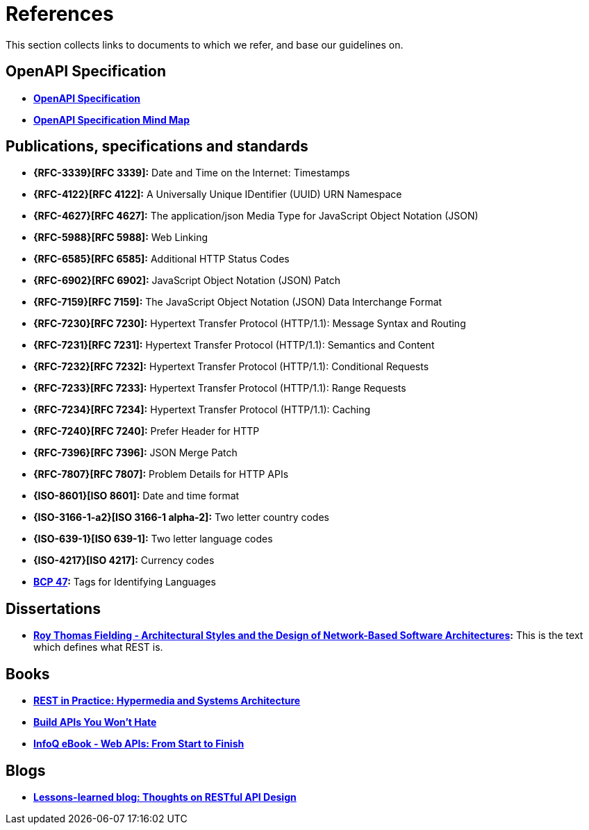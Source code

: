 [[appendix-references]]
[appendix]
= References

This section collects links to documents to which we refer, and base our guidelines on.


[[openapi-specification]]
== OpenAPI Specification

* *https://github.com/OAI/OpenAPI-Specification/[OpenAPI Specification]*
* *https://openapi-map.apihandyman.io/[OpenAPI Specification Mind Map]*


[[publications-specifications-and-standards]]
== Publications, specifications and standards

* *{RFC-3339}[RFC 3339]:* Date and Time on the Internet: Timestamps
* *{RFC-4122}[RFC 4122]:* A Universally Unique IDentifier (UUID) URN Namespace
* *{RFC-4627}[RFC 4627]:* The application/json Media Type for JavaScript Object Notation (JSON)
* *{RFC-5988}[RFC 5988]:* Web Linking
* *{RFC-6585}[RFC 6585]:* Additional HTTP Status Codes
* *{RFC-6902}[RFC 6902]:* JavaScript Object Notation (JSON) Patch
* *{RFC-7159}[RFC 7159]:* The JavaScript Object Notation (JSON) Data Interchange Format
* *{RFC-7230}[RFC 7230]:* Hypertext Transfer Protocol (HTTP/1.1): Message Syntax and Routing
* *{RFC-7231}[RFC 7231]:* Hypertext Transfer Protocol (HTTP/1.1): Semantics and Content
* *{RFC-7232}[RFC 7232]:* Hypertext Transfer Protocol (HTTP/1.1): Conditional Requests
* *{RFC-7233}[RFC 7233]:* Hypertext Transfer Protocol (HTTP/1.1): Range Requests
* *{RFC-7234}[RFC 7234]:* Hypertext Transfer Protocol (HTTP/1.1): Caching
* *{RFC-7240}[RFC 7240]:* Prefer Header for HTTP
* *{RFC-7396}[RFC 7396]:* JSON Merge Patch
* *{RFC-7807}[RFC 7807]:* Problem Details for HTTP APIs

* *{ISO-8601}[ISO 8601]:* Date and time format
* *{ISO-3166-1-a2}[ISO 3166-1 alpha-2]:* Two letter country codes
* *{ISO-639-1}[ISO 639-1]:* Two letter language codes
* *{ISO-4217}[ISO 4217]:* Currency codes
* *https://tools.ietf.org/html/bcp47[BCP 47]:* Tags for Identifying Languages

[[dissertations]]
== Dissertations

* *http://www.ics.uci.edu/~fielding/pubs/dissertation/top.htm[Roy Thomas
  Fielding - Architectural Styles and the Design of Network-Based Software
  Architectures]:* This is the text which defines what REST is.

[[books]]
== Books

* *http://www.amazon.de/REST-Practice-Hypermedia-Systems-Architecture/dp/0596805829[REST in Practice: Hypermedia and Systems Architecture]*
* *https://leanpub.com/build-apis-you-wont-hate[Build APIs You Won't Hate]*
* *http://www.infoq.com/minibooks/emag-web-api[InfoQ eBook - Web APIs: From Start to Finish]*

[[blogs]]
== Blogs

* *http://restful-api-design.readthedocs.org/en/latest/[Lessons-learned blog: Thoughts on RESTful API Design]*


